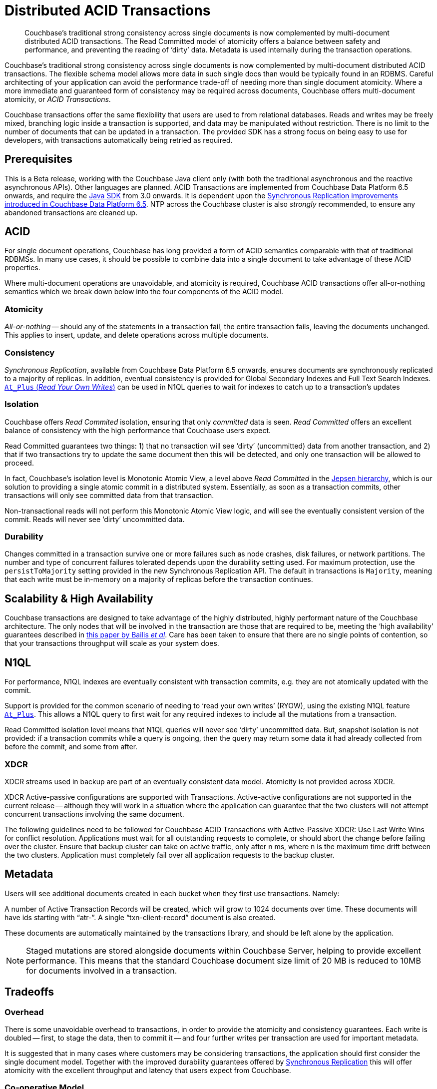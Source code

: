 = Distributed ACID Transactions
:navtitle: ACID Transactions
:page-topic-type: concept
:page-aliases: acid-transactions,transactions


[abstract]
Couchbase’s traditional strong consistency across single documents is now complemented by multi-document distributed ACID transactions.
The Read Committed model of atomicity offers a balance between safety and performance, and preventing the reading of ‘dirty’ data.
Metadata is used internally during the transaction operations. 



Couchbase’s traditional strong consistency across single documents is now complemented by multi-document distributed ACID transactions.
The flexible schema model allows more data in such single docs than would be typically found in an RDBMS.
Careful architecting of your application can avoid the performance trade-off of needing more than single document atomicity.
Where a more immediate and guaranteed form of consistency may be required across documents, Couchbase offers multi-document atomicity, or _ACID Transactions_.

Couchbase transactions offer the same flexibility that users are used to from relational databases.  
Reads and writes may be freely mixed, branching logic inside a transaction is supported, and data may be manipulated without restriction.  
There is no limit to the number of documents that can be updated in a transaction.  
The provided SDK has a strong focus on being easy to use for developers, with transactions automatically being retried as required.

== Prerequisites

This is a Beta release, working with the Couchbase Java client only (with both the traditional asynchronous and the reactive asynchronous APIs). 
Other languages are planned.
ACID Transactions are implemented from Couchbase Data Platform 6.5 onwards, and require the xref:3.0@java-sdk:howtos:distributed-acid-transactions-from-the-sdk.adoc[Java SDK] from 3.0 onwards.
It is dependent upon the xref:data/durability.adoc[Synchronous Replication improvements introduced in Couchbase Data Platform 6.5].
NTP across the Couchbase cluster is also _strongly_ recommended, to ensure any abandoned transactions are cleaned up.

== ACID
For single document operations, Couchbase has long provided a form of ACID semantics comparable with that of traditional RDBMSs.
In many use cases, it should be possible to combine data into a single document to take advantage of these ACID properties.

Where multi-document operations are unavoidable, and atomicity is required, Couchbase ACID transactions offer all-or-nothing semantics which we break down below into the four components of the ACID model.

=== Atomicity

_All-or-nothing_ -- should any of the statements in a transaction fail, the entire transaction fails, leaving the documents unchanged.
This applies to insert, update, and delete operations across multiple documents.

=== Consistency

_Synchronous Replication_, available from Couchbase Data Platform 6.5 onwards, ensures documents are synchronously replicated to a majority of replicas. In addition, eventual consistency is provided for Global Secondary Indexes and Full Text Search Indexes. xref:6.5@server:n1ql:n1ql-rest-api/index.adoc#table_xmr_grl_lt[`At_Plus` (_Read Your Own Writes_)] can be used in N1QL queries to wait for indexes to catch up to a transaction's updates


=== Isolation

Couchbase offers _Read Commited_ isolation, ensuring that only _committed_ data is seen.
_Read Committed_ offers an excellent balance of consistency with the high performance that Couchbase users expect.

Read Committed guarantees two things: 1) that no transaction will see ‘dirty’ (uncommitted) data from another transaction, and 2) that if two transactions try to update the same document then this will be detected, and only one transaction will be allowed to proceed.

In fact, Couchbase’s isolation level is Monotonic Atomic View, a level above _Read Committed_ in the https://jepsen.io/consistency[Jepsen hierarchy], 
which is our solution to providing a single atomic commit in a distributed system.  
Essentially, as soon as a transaction commits, other transactions will only see committed data from that transaction.

Non-transactional reads will not perform this Monotonic Atomic View logic, and will see the eventually consistent version of the commit.  Reads will never see ‘dirty’ uncommitted data.


=== Durability

Changes committed in a transaction survive one or more failures such as node crashes, disk failures, or network partitions. The number and type of concurrent failures tolerated depends upon the durability setting used. For maximum protection, use the `persistToMajority` setting provided in the new Synchronous Replication API. The default in transactions is 
`Majority`, meaning that each write must be in-memory on a majority of replicas before the transaction continues.


== Scalability & High Availability

Couchbase transactions are designed to take advantage of the highly distributed, highly performant nature of the Couchbase architecture.  
The only nodes that will be involved in the transaction are those that are required to be, meeting the ‘high availability’ guarantees described in https://www.vldb.org/pvldb/vol7/p181-bailis.pdf[this paper by Bailis _et al_].  
Care has been taken to ensure that there are no single points of contention, so that your transactions throughput will scale as your system does.


== N1QL

For performance, N1QL indexes are eventually consistent with transaction commits, e.g. they are not atomically updated with the commit.

Support is provided for the common scenario of needing to ‘read your own writes’ (RYOW), using the existing N1QL feature xref:6.5@server:n1ql:n1ql-rest-api/index.adoc#table_xmr_grl_lt[`At_Plus`].  This allows a N1QL query to first wait for any required indexes to include all the mutations from a transaction.

Read Committed isolation level means that N1QL queries will never see ‘dirty’ uncommitted data.  But, snapshot isolation is not provided: if a transaction commits while a query is ongoing, then the query may return some data it had already collected from before the commit, and some from after.

=== XDCR

XDCR streams used in backup are part of an eventually consistent data model.
Atomicity is not provided across XDCR.

XDCR Active-passive configurations are supported with Transactions.  Active-active configurations are not supported in the current release -- although they will work in a situation where the application can guarantee that the two clusters will not attempt concurrent transactions involving the same document.

The following guidelines need to be followed for Couchbase ACID Transactions with Active-Passive XDCR:
Use Last Write Wins for conflict resolution.
Applications must wait for all outstanding requests to complete, or should abort the change before failing over the cluster.
Ensure that backup cluster can take on active traffic, only after n ms, where n is the maximum time drift between the two clusters.
Application must completely fail over all application requests to the backup cluster.



== Metadata

Users will see additional documents created in each bucket when they first use transactions.  Namely:

A number of Active Transaction Records will be created, which will grow to 1024 documents over time.  These documents will have ids starting with “atr-”.
A single “txn-client-record” document is also created.

These documents are automatically maintained by the transactions library, and should be left alone by the application.

NOTE: Staged mutations are stored alongside documents within Couchbase Server, helping to provide excellent performance.
This means that the standard Couchbase document size limit of 20 MB is reduced to 10MB for documents involved in a transaction.


== Tradeoffs

=== Overhead

There is some unavoidable overhead to transactions, in order to provide the atomicity and consistency guarantees.  Each write is doubled -- first, to stage the data, then to commit it -- and four further writes per transaction are used for important metadata.

It is suggested that in many cases where customers may be considering transactions, the application should first consider the single document model. Together with the improved durability guarantees offered by xref:6.5@server:learn:data/durability.adoc[Synchronous Replication] this will offer atomicity with the excellent throughput and latency that users expect from Couchbase.




=== Co-operative Model

This initial release of Couchbase transactions requires a degree of cooperation from the application.

The application should ensure that non transactional updates (such as KV upserts or N1QL UPDATEs) and transactional updates are never done simultaneously to the same document.

We plan to lift this requirement in a future release.  In the meantime, a mechanism is provided whereby the application can subscribe to an events feed that will notify if this requirement has been violated, and on which documents.


== Current Limitations

This initial release of multi-document, distributed ACID transactions carries certain limitations mentioned above, the majority of which are planned for address in future releases.


== Further Reading

xref:3.0@java-sdk:howtos:distributed-acid-transactions-from-the-sdk.adoc[Using multi-document distributed transactions with the Couchbase Java Client].

xref:3.0@java-sdk:project-docs:sdk-release-notes.adoc#distributed-transactions-java-1-0-0-beta-1[The Release Notes]

////
Advanced doc is on hold until after β when things stabilise.
xref:acid-transactions-advanced.adoc[A deeper dive into Couchbase ACID Transactions].
////

xref:6.5@server:learn:data/durability.adoc[Synchronous Replication].

xref:2.7@java-sdk::durability.adoc[Durability in Couchbase Server 6.0 and earlier].
